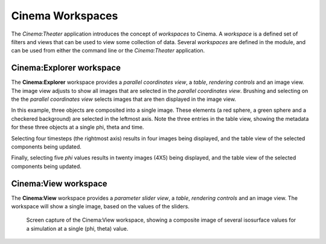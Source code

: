 Cinema Workspaces
=================

The `Cinema:Theater` application introduces the concept of `workspaces` to Cinema. A `workspace` is a defined set of filters and views that can be used to view some collection of data. Several `workspaces` are defined in the module, and can be used from either the command line or the `Cinema:Theater` application.

Cinema:Explorer workspace
-------------------------

The **Cinema:Explorer** workspace provides a *parallel coordinates view*, a *table*, *rendering controls* and an image view. The image view adjusts to show all images that are selected in the *parallel coordinates view*. Brushing and selecting on the the *parallel coordinates view* selects images that are then displayed in the image view. 

In this example, three objects are composited into a single image. These elements (a red sphere, a green sphere and a checkered background) are selected in the leftmost axis. Note the three entries in the table view, showing the metadata for these three objects at a single phi, theta and time.

.. image:: img/explorer-01.png
   :align: center

Selecting four timesteps (the rightmost axis) results in four images being displayed, and the table view of the selected components being updated.

.. image:: img/explorer-02.png
   :align: center

Finally, selecting five `phi` values results in twenty images (4X5) being displayed, and the table view of the selected components being updated.

.. image:: img/explorer-03.png
   :align: center


Cinema:View workspace
---------------------

The **Cinema:View** workspace provides a *parameter slider view*, a *table*, *rendering controls* and an image view. The workspace will show a single image, based on the values of the sliders.

.. figure:: img/view-01.png

   Screen capture of the Cinema:View workspace, showing a composite image of several isosurface values for a simulation at a single (phi, theta) value.
